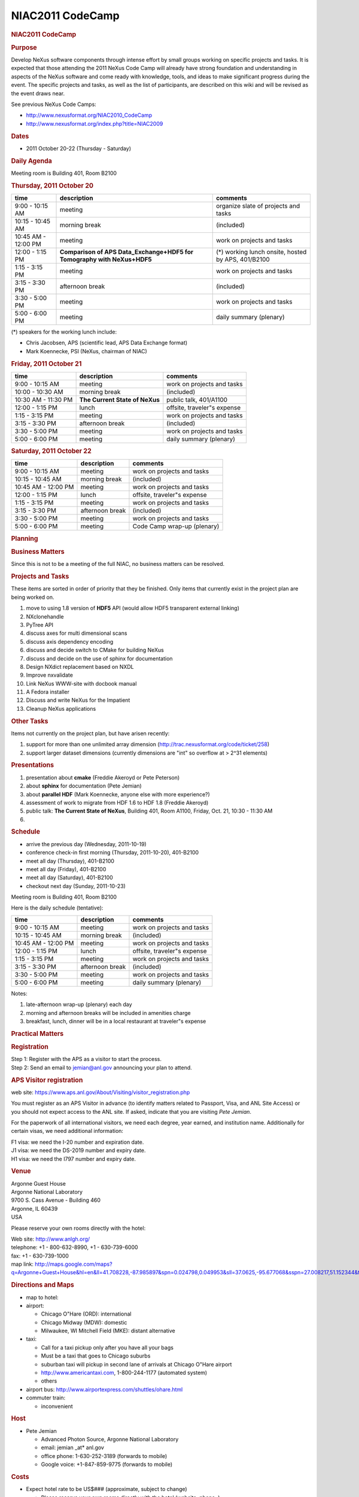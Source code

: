 =================
NIAC2011 CodeCamp
=================

.. container:: content

   .. container:: page

      .. rubric:: NIAC2011 CodeCamp
         :name: NIAC2011_CodeCamp_niac2011-codecamp
         :class: page-title

      |logo for the 2011 NeXus Code Camp|

      .. rubric:: Purpose
         :name: NIAC2011_CodeCamp_purpose

      Develop NeXus software components through intense effort by small
      groups working on specific projects and tasks. It is expected that
      those attending the 2011 NeXus Code Camp will already have strong
      foundation and understanding in aspects of the NeXus software and
      come ready with knowledge, tools, and ideas to make significant
      progress during the event. The specific projects and tasks, as
      well as the list of participants, are described on this wiki and
      will be revised as the event draws near.

      See previous NeXus Code Camps:

      -  http://www.nexusformat.org/NIAC2010_CodeCamp
      -  http://www.nexusformat.org/index.php?title=NIAC2009

      .. rubric:: Dates
         :name: NIAC2011_CodeCamp_dates

      -  2011 October 20-22 (Thursday - Saturday)

      .. rubric:: Daily Agenda
         :name: daily-agenda

      Meeting room is Building 401, Room B2100

      .. rubric:: Thursday, 2011 October 20
         :name: NIAC2011_CodeCamp_thursday-2011-october-20

      +---------------------+----------------------+----------------------+
      | time                | description          | comments             |
      +=====================+======================+======================+
      | 9:00 - 10:15 AM     | meeting              | organize slate of    |
      |                     |                      | projects and tasks   |
      +---------------------+----------------------+----------------------+
      | 10:15 - 10:45 AM    | morning break        | (included)           |
      +---------------------+----------------------+----------------------+
      | 10:45 AM - 12:00 PM | meeting              | work on projects and |
      |                     |                      | tasks                |
      +---------------------+----------------------+----------------------+
      | 12:00 - 1:15 PM     | **Comparison of APS  | (\*) working lunch   |
      |                     | Data_Exchange+HDF5   | onsite, hosted by    |
      |                     | for Tomography with  | APS, 401/B2100       |
      |                     | NeXus+HDF5**         |                      |
      +---------------------+----------------------+----------------------+
      | 1:15 - 3:15 PM      | meeting              | work on projects and |
      |                     |                      | tasks                |
      +---------------------+----------------------+----------------------+
      | 3:15 - 3:30 PM      | afternoon break      | (included)           |
      +---------------------+----------------------+----------------------+
      | 3:30 - 5:00 PM      | meeting              | work on projects and |
      |                     |                      | tasks                |
      +---------------------+----------------------+----------------------+
      | 5:00 - 6:00 PM      | meeting              | daily summary        |
      |                     |                      | (plenary)            |
      +---------------------+----------------------+----------------------+

      (\*) speakers for the working lunch include:

      -  Chris Jacobsen, APS (scientific lead, APS Data Exchange format)
         |image1|
      -  Mark Koennecke, PSI (NeXus, chairman of NIAC)

      .. rubric:: Friday, 2011 October 21
         :name: NIAC2011_CodeCamp_friday-2011-october-21

      +---------------------+----------------------+----------------------+
      | time                | description          | comments             |
      +=====================+======================+======================+
      | 9:00 - 10:15 AM     | meeting              | work on projects and |
      |                     |                      | tasks                |
      +---------------------+----------------------+----------------------+
      | 10:00 - 10:30 AM    | morning break        | (included)           |
      +---------------------+----------------------+----------------------+
      | 10:30 AM - 11:30 PM | **The Current State  | public talk,         |
      |                     | of NeXus**           | 401/A1100            |
      +---------------------+----------------------+----------------------+
      | 12:00 - 1:15 PM     | lunch                | offsite, traveler"s  |
      |                     |                      | expense              |
      +---------------------+----------------------+----------------------+
      | 1:15 - 3:15 PM      | meeting              | work on projects and |
      |                     |                      | tasks                |
      +---------------------+----------------------+----------------------+
      | 3:15 - 3:30 PM      | afternoon break      | (included)           |
      +---------------------+----------------------+----------------------+
      | 3:30 - 5:00 PM      | meeting              | work on projects and |
      |                     |                      | tasks                |
      +---------------------+----------------------+----------------------+
      | 5:00 - 6:00 PM      | meeting              | daily summary        |
      |                     |                      | (plenary)            |
      +---------------------+----------------------+----------------------+

      .. rubric:: Saturday, 2011 October 22
         :name: saturday-2011-october-22

      =================== =============== ===========================
      time                description     comments
      =================== =============== ===========================
      9:00 - 10:15 AM     meeting         work on projects and tasks
      10:15 - 10:45 AM    morning break   (included)
      10:45 AM - 12:00 PM meeting         work on projects and tasks
      12:00 - 1:15 PM     lunch           offsite, traveler"s expense
      1:15 - 3:15 PM      meeting         work on projects and tasks
      3:15 - 3:30 PM      afternoon break (included)
      3:30 - 5:00 PM      meeting         work on projects and tasks
      5:00 - 6:00 PM      meeting         Code Camp wrap-up (plenary)
      =================== =============== ===========================

      .. rubric:: Planning
         :name: planning

      .. rubric:: Business Matters
         :name: NIAC2011_CodeCamp_business-matters

      Since this is not to be a meeting of the full NIAC, no business
      matters can be resolved.

      .. rubric:: Projects and Tasks
         :name: NIAC2011_CodeCamp_projects-and-tasks

      These items are sorted in order of priority that they be finished.
      Only items that currently exist in the project plan are being
      worked on.

      #. move to using 1.8 version of **HDF5** API (would allow HDF5
         transparent external linking)
      #. NXclonehandle
      #. PyTree API
      #. discuss axes for multi dimensional scans
      #. discuss axis dependency encoding
      #. discuss and decide switch to CMake for building NeXus
      #. discuss and decide on the use of sphinx for documentation
      #. Design NXdict replacement based on NXDL
      #. Improve nxvalidate
      #. Link NeXus WWW-site with docbook manual
      #. A Fedora installer
      #. Discuss and write NeXus for the Impatient
      #. Cleanup NeXus applications

      .. rubric:: Other Tasks
         :name: other-tasks

      Items not currently on the project plan, but have arisen recently:

      #. support for more than one unlimited array dimension
         (http://trac.nexusformat.org/code/ticket/258)
      #. support larger dataset dimensions (currently dimensions are
         "int" so overflow at > 2^31 elements)

      .. rubric:: Presentations
         :name: NIAC2011_CodeCamp_presentations

      #. presentation about **cmake** (Freddie Akeroyd or Pete Peterson)
      #. about **sphinx** for documentation (Pete Jemian) |PDF|
      #. about **parallel HDF** (Mark Koennecke, anyone else with more
         experience?)
      #. assessment of work to migrate from HDF 1.6 to HDF 1.8 (Freddie
         Akeroyd)
      #. public talk: **The Current State of NeXus**, Building 401, Room
         A1100, Friday, Oct. 21, 10:30 - 11:30 AM
      #.  

      .. rubric:: Schedule
         :name: NIAC2011_CodeCamp_schedule

      -  arrive the previous day (Wednesday, 2011-10-19)
      -  conference check-in first morning (Thursday, 2011-10-20),
         401-B2100
      -  meet all day (Thursday), 401-B2100
      -  meet all day (Friday), 401-B2100
      -  meet all day (Saturday), 401-B2100
      -  checkout next day (Sunday, 2011-10-23)

      Meeting room is Building 401, Room B2100

      Here is the daily schedule (tentative):

      =================== =============== ===========================
      time                description     comments
      =================== =============== ===========================
      9:00 - 10:15 AM     meeting         work on projects and tasks
      10:15 - 10:45 AM    morning break   (included)
      10:45 AM - 12:00 PM meeting         work on projects and tasks
      12:00 - 1:15 PM     lunch           offsite, traveler"s expense
      1:15 - 3:15 PM      meeting         work on projects and tasks
      3:15 - 3:30 PM      afternoon break (included)
      3:30 - 5:00 PM      meeting         work on projects and tasks
      5:00 - 6:00 PM      meeting         daily summary (plenary)
      =================== =============== ===========================

      Notes:

      #. late-afternoon wrap-up (plenary) each day
      #. morning and afternoon breaks will be included in amenities
         charge
      #. breakfast, lunch, dinner will be in a local restaurant at
         traveler"s expense

      .. rubric:: Practical Matters
         :name: NIAC2011_CodeCamp_practical-matters

      .. rubric:: Registration
         :name: NIAC2011_CodeCamp_registration

      | Step 1: Register with the APS as a visitor to start the process.
      | Step 2: Send an email to jemian@anl.gov announcing your plan to
        attend.

      .. rubric:: APS Visitor registration
         :name: NIAC2011_CodeCamp_aps-visitor-registration

      web site:
      https://www.aps.anl.gov/About/Visiting/visitor_registration.php

      You must register as an APS Visitor in advance (to identify
      matters related to Passport, Visa, and ANL Site Access) or you
      should not expect access to the ANL site. If asked, indicate that
      you are visiting *Pete Jemian*.

      For the paperwork of all international visitors, we need each
      degree, year earned, and institution name. Additionally for
      certain visas, we need additional information:

      | F1 visa: we need the I-20 number and expiration date.
      | J1 visa: we need the DS-2019 number and expiry date.
      | H1 visa: we need the I797 number and expiry date.

      .. rubric:: Venue
         :name: NIAC2011_CodeCamp_venue

      | Argonne Guest House
      | Argonne National Laboratory
      | 9700 S. Cass Avenue - Building 460
      | Argonne, IL 60439
      | USA

      Please reserve your own rooms directly with the hotel:

      | Web site: http://www.anlgh.org/
      | telephone: +1 - 800-632-8990, +1 - 630-739-6000
      | fax: +1 - 630-739-1000
      | map link:
        http://maps.google.com/maps?q=Argonne+Guest+House&hl=en&ll=41.708228,-87.985897&spn=0.024798,0.049953&sll=37.0625,-95.677068&sspn=27.008217,51.152344&t=h&z=14

      .. rubric:: Directions and Maps
         :name: NIAC2011_CodeCamp_directions-and-maps

      -  map to hotel:  
      -  airport:

         -  Chicago O"Hare (ORD): international
         -  Chicago Midway (MDW): domestic
         -  Milwaukee, WI Mitchell Field (MKE): distant alternative

      -  taxi:

         -  Call for a taxi pickup only after you have all your bags
         -  Must be a taxi that goes to Chicago suburbs
         -  suburban taxi will pickup in second lane of arrivals at
            Chicago O"Hare airport
         -  http://www.americantaxi.com, 1-800-244-1177 (automated
            system)
         -    others  

      -  airport bus: http://www.airportexpress.com/shuttles/ohare.html
      -  commuter train:

         -  inconvenient

      .. rubric:: Host
         :name: NIAC2011_CodeCamp_host

      -  Pete Jemian

         -  Advanced Photon Source, Argonne National Laboratory
         -  email: jemian \_at\* anl.gov
         -  office phone: 1-630-252-3189 (forwards to mobile)
         -  Google voice: +1-847-859-9775 (forwards to mobile)

      .. rubric:: Costs
         :name: NIAC2011_CodeCamp_costs

      -  Expect hotel rate to be US$### (approximate, subject to change)

         -  Please reserve your own rooms directly with the hotel
            (website, phone,  )

      -  Conference fee: no fee

         -  food at morning and afternoon breaks will be provided
         -  perhaps (no guarantee) a small meeting souvenir

      -  regular meals (breakfast, lunch, dinner) will be traveler"s
         expense

      .. rubric:: Equipment
         :name: NIAC2011_CodeCamp_equipment

      +--------------------------------------------------+------------+---------------+
      | item                                             | quantity   | who provides? |
      +==================================================+============+===============+
      | projector & screen                               |            | host          |
      +--------------------------------------------------+------------+---------------+
      | LCD displays, keyboards, & mice                  |            | host          |
      +--------------------------------------------------+------------+---------------+
      | 120 VAC, 60 Hz, US-style 3-prong extension cords | sufficient | host          |
      +--------------------------------------------------+------------+---------------+
      | foreign electrical power adapter                 | as needed  | traveler      |
      +--------------------------------------------------+------------+---------------+
      | Wi-Fi connections                                | sufficient | hotel         |
      +--------------------------------------------------+------------+---------------+

      .. rubric:: Participants
         :name: NIAC2011_CodeCamp_participants

      +-----------------------------------------------------------+------------------------------------------+------------+------------+---------------+----------------+
      | participant                                               | affiliation                              | arriving   | departing  | registration? | ANL gate pass? |
      +===========================================================+==========================================+============+============+===============+================+
      | `Pete Jemian <User%3APete_Jemian.html>`__                 | `APS <http://www.aps.anl.gov>`__         | host       | host       | host          | host           |
      +-----------------------------------------------------------+------------------------------------------+------------+------------+---------------+----------------+
      | `Mark K"nnecke <User%3AMark_Koennecke.html>`__            | `PSI <http://sinq.web.psi.ch>`__         | 20-11-10   | 20-11-24   | complete      | yes            |
      +-----------------------------------------------------------+------------------------------------------+------------+------------+---------------+----------------+
      | `Tobias Richter <User%3ATobias_Richter.html>`__           | `Diamond <http://www.diamond.ac.uk>`__   | 20-11-19   | 20-11-25   | complete      | yes            |
      +-----------------------------------------------------------+------------------------------------------+------------+------------+---------------+----------------+
      | `Eugen Wintersberger <User%3AEugen_Wintersberger.html>`__ | `DESY <http://www.desy.de>`__            | 20-11-19   | 20-11-23   | complete      | yes            |
      +-----------------------------------------------------------+------------------------------------------+------------+------------+---------------+----------------+
      | `Freddie Akeroyd <User%3AFreddie_Akeroyd.html>`__         | `ISIS <https://www.isis.stfc.ac.uk>`__   | 20-11-19   | 20-11-23   | complete      | yes            |
      +-----------------------------------------------------------+------------------------------------------+------------+------------+---------------+----------------+
      | `Peter Peterson <User%3APeter_Peterson.html>`__           | `SNS <http://neutrons.ornl.gov>`__       | 20-11-19   | 20-11-22   | complete      | yes            |
      +-----------------------------------------------------------+------------------------------------------+------------+------------+---------------+----------------+
      | `Ray Osborn <User%3ARay_Osborn.html>`__                   | `MSD/ANL <http://msd.anl.gov>`__         | 20-11-20   | 20-11-22   | N/A           | yes            |
      +-----------------------------------------------------------+------------------------------------------+------------+------------+---------------+----------------+
      | `Paul Kienzle <User%3APaul_Kienzle.html>`__               | `NCNR/NIST <http://www.ncnr.nist.gov>`__ | 20-11-19   | 20-11-23   | ?             | pending        |
      +-----------------------------------------------------------+------------------------------------------+------------+------------+---------------+----------------+


      .. rubric:: Final Report
         :name: final-report

      As some of you might know, the NeXus technical subcommittee and
      especially Pete Jemian have invested a lot of work to update the
      NeXus manual in the last year. It is now current and much better
      then it used to be. In this work we arrived at a major milestone
      on our last code camp in Chicago, October 20 - 22. Now, the NeXus
      WWW site has received a new front page and its content is created
      from the NeXus manual. Though not all of it looking as beautiful
      as it could be, at least the content is correct and up to data.

      Another good news is that we had some discussions with the
      detector manufacturer Dectris. They do the Mythen, Pilatus and
      Eiger detectors. With the Eiger detector they will start writing
      HDF-5 files with NeXus conventions. The programming model will be
      that Dectris writes the detector data and the local DAQ system
      adds further meta data to the HDF-5 NeXus file. In order to
      support this, some more fields have been added to NXdetector.

      Other things which we addressed during the code camp:

      -  For HDF-5 all dimensions can now be unlimited
      -  NAPI was moved from HDF-5 1.6 to HDF-5 1.8 which is now
         current. Support for HDF-5 1.6 was stopped two years ago.
      -  A set of additional API functions was defined which allow to
         use 64 bit integers for the dimensions.
      -  Some more manual work was done: there will be examples how to
         write NeXus files with the HDF-5 API alone soon. A new manual,
         NeXus for the Impatient, is in progress. This is a short
         introduction to NeXus in about 10 pages.
      -  Some more work was done to integrate Ray Osborn"s tree python
         API and to write more tests for the python interface.
      -  Some progress was made on axis dependency encoding
      -  We will gradually move from autotools to cmake for the NeXus
         API.
      -  We had some discussions on a new C++ tree API to be written by
         Eugen Wintersberger, on a parallel HDF driver for NeXus, and a
         possible move to sphinx for the NeXus manual.

      All in all, we managed to put a man-month of work into NeXus
      between the seven of us who attended the code camp. Many thanks to
      everyone who participated and to Pete Jemian who did a wonderful
      job as a local organiser. [PRJ: I thank all of you.]

      We are in good hope that a new version of the NeXus-API will be
      released before the end of this year. We also strive to make a 1.0
      release of the NeXus application definitions by then.

      Best Regards, Mark Koennecke

      .. rubric:: Added note
         :name: added-note

      We also has a good discussion with scientists and staff of the APS
      regarding the release of details of how NeXus is implemented in
      HDF5. Also discussed were current APS plans to store data in HDF5
      files but, for performance reasons as well as simplicity, not
      necessarily in compliance with NeXus.

.. |logo for the 2011 NeXus Code Camp| image:: ../extra_files/NeXusCodeCamp2011-logo.png
.. |image1| image:: ../pdfs/2011_10_20_nexus_heretics_v5.pdf
.. |PDF| image:: ../pdfs/2011-10-20_NeXus_manual_in_sphinx.pdf
